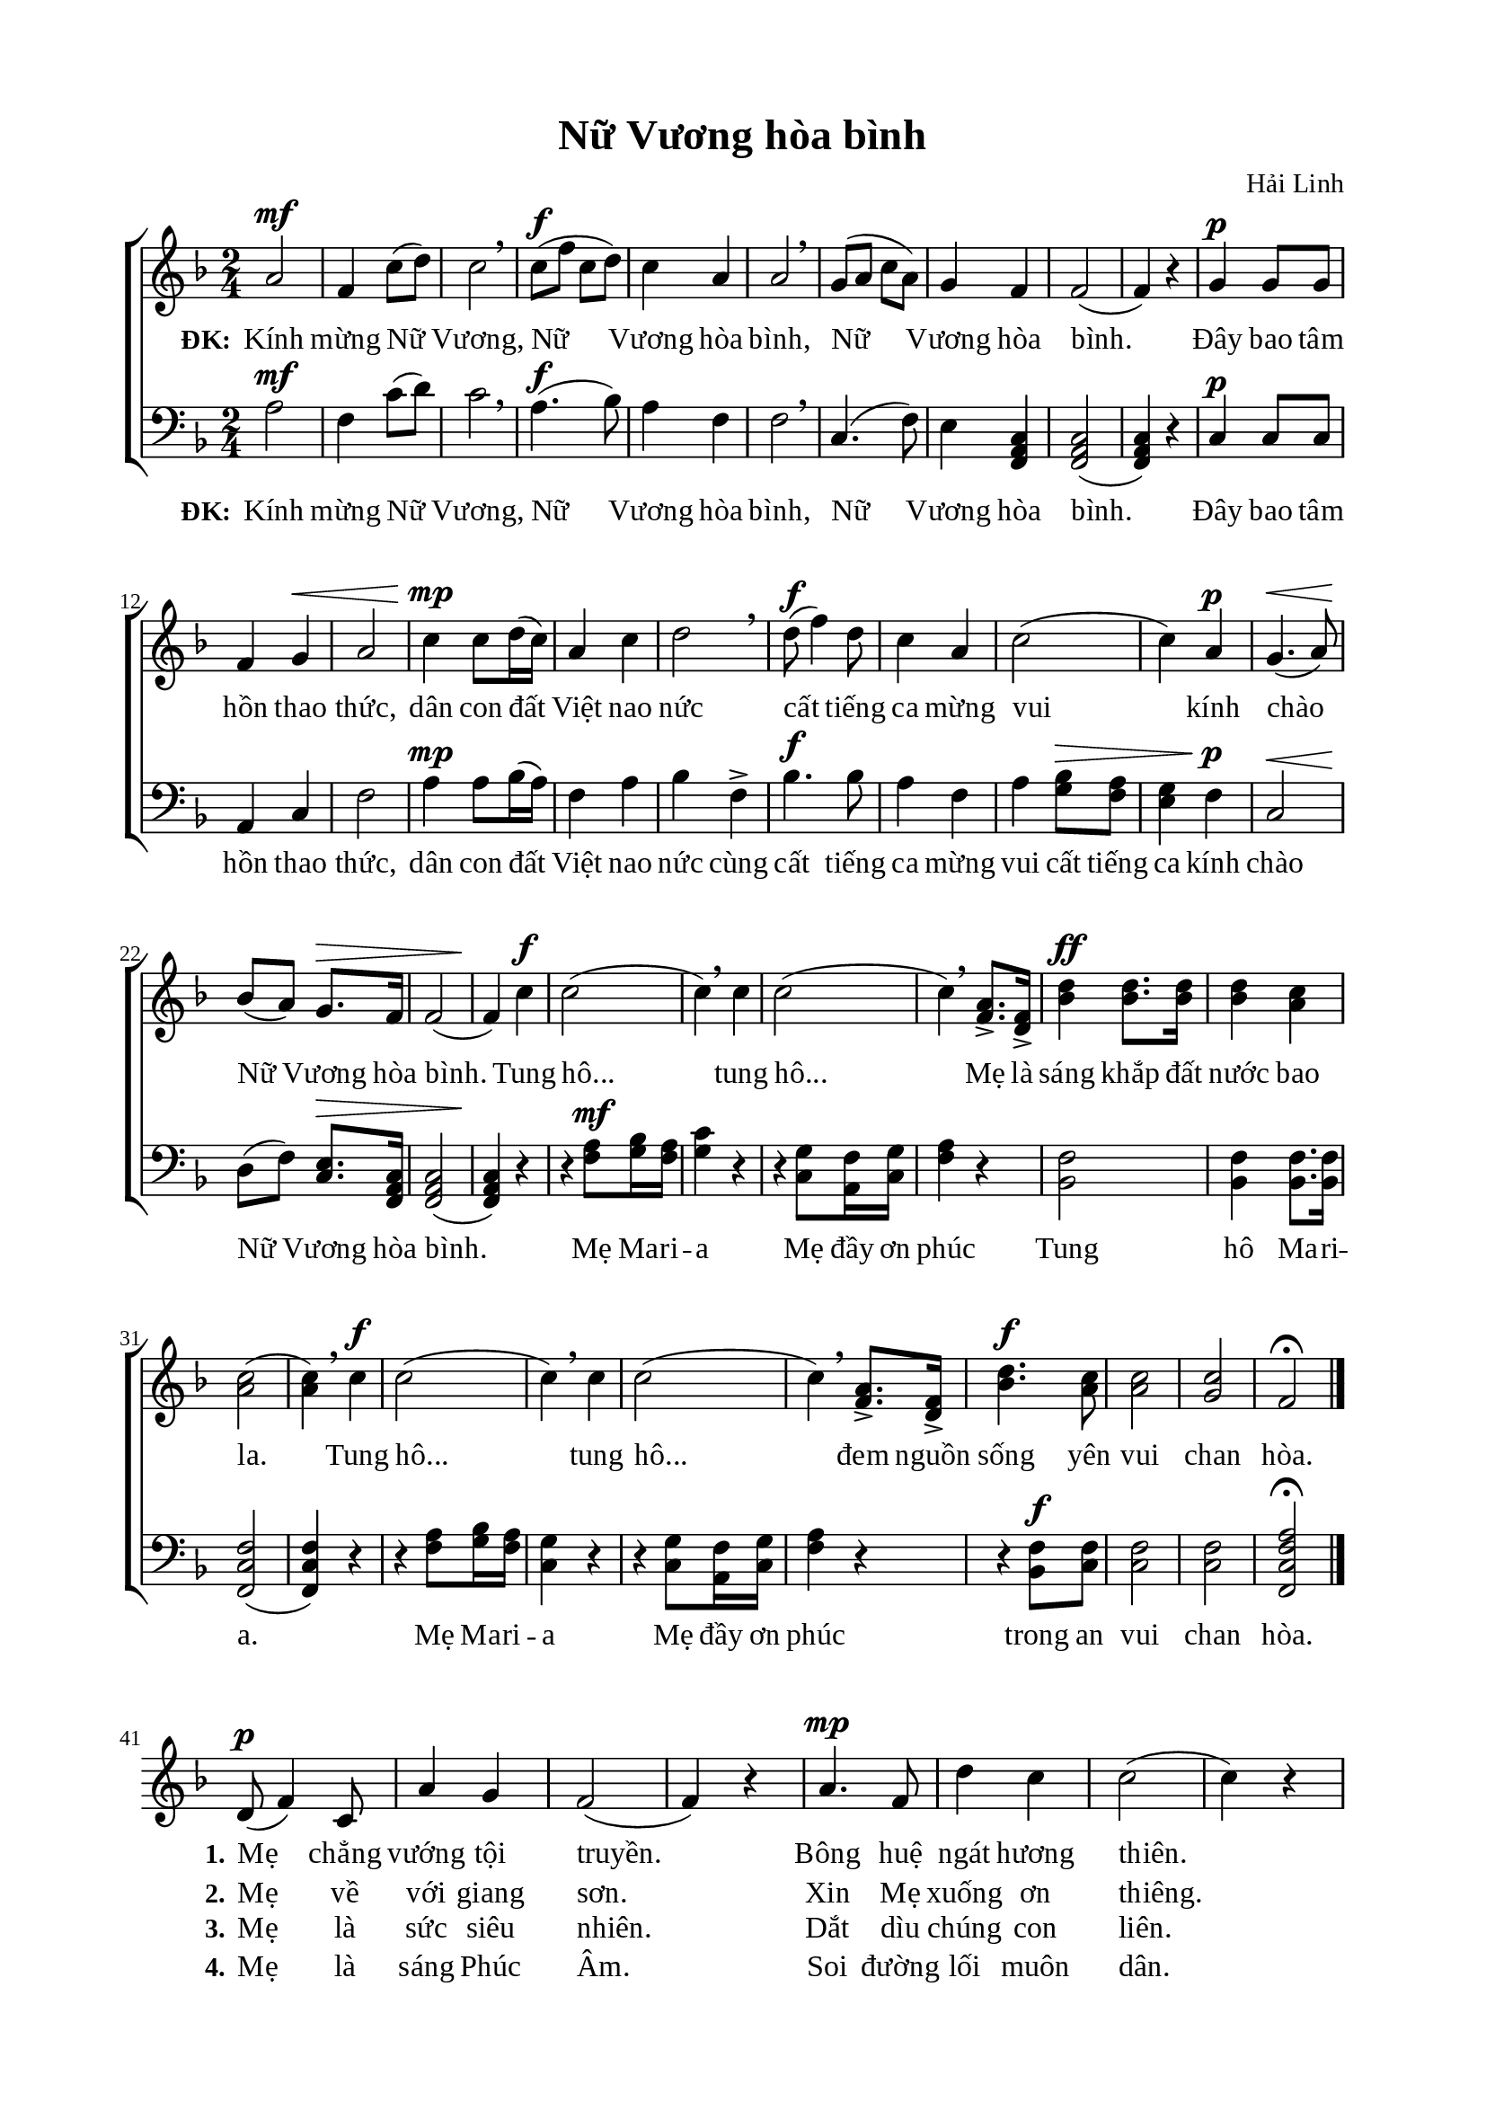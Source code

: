 %%%%%%%%%%%%%%%%%%%%%%%%%%%%%
% Nội dung tài liệu
% 1. Cài đặt chung
% 2. Nhạc phiên khúc
% 3. Nhạc điệp khúc
% 4. Lời phiên khúc
% 5. Lời điệp khúc
% 6. Bố trí
%%%%%%%%%%%%%%%%%%%%%%%%%%%%%

%%%%%%%%%%%%%%%%%%%%%%%%%%%%%
% 1. Cài đặt chung
%%%%%%%%%%%%%%%%%%%%%%%%%%%%%
\version "2.18.2"

\header {
  title = "Nữ Vương hòa bình"
  composer = "Hải Linh"
  tagline = ##f
}

global = {
  \key f \major
  \time 2/4
  \stemNeutral
}

\paper {
  #(set-paper-size "a4")
  top-margin = 15\mm
  bottom-margin = 15\mm
  left-margin = 20\mm
  right-margin = 20\mm
  indent = #0
  #(define fonts
	 (make-pango-font-tree "Liberation Serif"
	 		       "Liberation Serif"
			       "Liberation Serif"
			       (/ 20 20)))
}

%%%%%%%%%%%%%%%%%%%%%%%%%%%%%
% 2. Nhạc điệp khúc
%%%%%%%%%%%%%%%%%%%%%%%%%%%%%
sopChorus = \relative c' {
  a'2^\mf |
  f4 c'8(d8) |
  c2 \breathe |
  c8^\f(f8 c8 d8) |
  c4 a4 |
  a2 \breathe |
  g8(a8 c8 a8) |
  g4 f4 |
  f2( |
  f4) r4 |
  g4^\p g8 g8 |
  f4 g4^\< |
  a2 |
  c4^\mp\! c8 d16(c16) |
  a4 c4 |
  d2 \breathe |
  d8^\f(f4) d8 |
  c4 a4 |
  c2( |
  c4) a4^\p |
  g4.^\<(a8) |
  bes8\!(a8) g8.^\> f16 |
  f2( |
  f4\!) c'4^\f |
  c2( |
  c4) \breathe c4 |
  c2( |
  c4) \breathe <a f>8.-> <f d>16-> |
  <d' bes>4^\ff <d bes>8. <d bes>16 |
  <d bes>4 <c a>4 |
  <c a>2( |
  <c a>4) \breathe c4^\f |
  c2( |
  c4) \breathe c4 |
  c2( |
  c4) \breathe <a f>8.-> <f d>16-> |
  <d' bes>4.^\f <c a>8 |
  <c a>2 |
  <c g>2 |
  f,2\fermata \bar "|." \break
}

basseChorus = \relative c' {
  a2^\mf |
  f4 c'8(d8) |
  c2 \breathe |
  a4.^\f(bes8) |
  a4 f4 |
  f2 \breathe |
  c4.(f8) |
  e4 <c a f>4 |
  <c a f>2( |
  <c a f>4) r4 |
  c4^\p c8 c8 |
  a4 c4 |
  f2 |
  a4^\mp a8 bes16(a16) |
  f4 a4 |
  bes4 f4-> |
  bes4.^\f bes8 |
  a4 f4 |
  a4 <bes g>8^\> <a f>8 |
  <g e>4 f4^\p\! |
  c2^\< |
  d8\!(f8) <e c>8.^\> <c a f>16 |
  <c a f>2( |
  <c a f>4)\! r4 |
  r4 <a' f>8^\mf <bes g>16 <a f>16 |
  <g c>4 r4 |
  r4 <g c,>8 <f a,>16 <g c,>16 |
  <a f>4 r4 |
  <f bes,>2 |
  <f bes,>4 <f bes,>8. <f bes,>16 |
  <f c f,>2( |
  <f c f,>4) r4 |
  r4 <a f>8 <bes g>16 <a f>16 |
  <g c,>4 r4 |
  r4 <g c,>8 <f a,>16 <g c,>16 |
  <a f>4 r4 |
  r4 <f bes,>8^\f <f c>8 |
  <f c>2 |
  <f c>2 |
  <a f c f,>2\fermata \bar "|." \break
}

%%%%%%%%%%%%%%%%%%%%%%%%%%%%%
% 3. Nhạc phiên khúc
%%%%%%%%%%%%%%%%%%%%%%%%%%%%%
verseMusic = \relative c' {
  \bar "" \set Score.currentBarNumber = #41
	d8^\p(f4) c8 |
  a'4 g4 |
  f2( |
  f4) r4 |
  a4.^\mp f8 |
  d'4 c4 |
  c2( |
  c4) r4 |
  c8^\f f8 c8 d8 |
  c4 a4 |
  g4.(a8) |
  f4^\p f8 f8 |
  d4 f8(g8) |
  c2( |
  c4) r4 \bar "||"
}

%%%%%%%%%%%%%%%%%%%%%%%%%%%%%
% 4. Lời điệp khúc
%%%%%%%%%%%%%%%%%%%%%%%%%%%%%
chorusLyricSoprano = \lyricmode {
  \set stanza = #"ĐK:"
  Kính mừng Nữ Vương, Nữ Vương hòa bình, Nữ Vương hòa bình.
  Đây bao tâm hồn thao thức, dân con đất Việt nao nức cất tiếng ca mừng vui kính chào Nữ Vương hòa bình.
  Tung hô... tung hô... Mẹ là sáng khắp đất nước bao la.
  Tung hô... tung hô... đem nguồn sống yên vui chan hòa.
}

chorusLyricBasse = \lyricmode {
  \set stanza = #"ĐK:"
  Kính mừng Nữ Vương, Nữ Vương hòa bình, Nữ Vương hòa bình.
  Đây bao tâm hồn thao thức, dân con đất Việt nao nức cùng cất tiếng ca mừng vui cất tiếng ca kính chào Nữ Vương hòa bình.
  Mẹ Ma -- ri -- a Mẹ đầy ơn phúc Tung hô Ma -- ri -- a.
  Mẹ Ma -- ri -- a Mẹ đầy ơn phúc trong an vui chan hòa.
}

%%%%%%%%%%%%%%%%%%%%%%%%%%%%%
% 5. Lời phiên khúc
%%%%%%%%%%%%%%%%%%%%%%%%%%%%%
verseOne = \lyricmode {
  \set stanza = #"1."
  Mẹ chẳng vướng tội truyền. Bông huệ ngát hương thiên.
  Mẹ ví như ánh trăng diệu huyền. Êm như cung đàn thần tiên.
}

verseTwo = \lyricmode {
  \set stanza = #"2."
  Mẹ về với giang sơn. Xin Mẹ xuống ơn thiêng.
  Cho nước Nam thoát cơn nguy nan. Cho dân thấy ngày bình an.
}

verseThree = \lyricmode {
  \set stanza = #"3."
  Mẹ là sức siêu nhiên. Dắt dìu chúng con liên.
  Cho giáo dân khắp nơi trung kiên. Cho muôn tông đồ thành tín.
}

verseFour = \lyricmode {
  \set stanza = #"4."
  Mẹ là sáng Phúc Âm. Soi đường lối muôn dân.
  Vun tưới cây Đức Tin rườm rà, xinh tươi muôn màu muôn hoa.
}

%%%%%%%%%%%%%%%%%%%%%%%%%%%%%
% 6. Bố trí
%%%%%%%%%%%%%%%%%%%%%%%%%%%%%
\score {
  \new ChoirStaff <<
    \new Staff = chorusSoprano <<
      \clef "treble"
      \new Voice = "sopranos" {
        \global \sopChorus
      }
      \new Lyrics = sopranos
      \context Lyrics = sopranos \lyricsto sopranos \chorusLyricSoprano
    >>

    \new Staff = chorusBasse <<
      \clef "bass"
      \new Voice = "basse" {
        \global \basseChorus
      }
      \new Lyrics = basse
      \context Lyrics = basse \lyricsto basse \chorusLyricBasse
    >>
  >>
  \layout {
    \context {
      \Lyrics
      \override VerticalAxisGroup.staff-affinity = ##f
      \override VerticalAxisGroup.staff-staff-spacing =
        #'((basic-distance . 0)
	   (minimum-distance . 1)
	   (padding . 1))
    }
    \context {
      \Staff
      \override VerticalAxisGroup.staff-staff-spacing =
        #'((basic-distance . 0)
	   (minimum-distance . 1)
	   (padding . 1))
    }
  }
}

\score {
  \new ChoirStaff <<
    \new Staff = verses <<
      \new Voice = "verse" {
        \global \stemNeutral \verseMusic
      }
    >>
    \new Lyrics \lyricsto verse \verseOne
    \new Lyrics \lyricsto verse \verseTwo
    \new Lyrics \lyricsto verse \verseThree
    \new Lyrics \lyricsto verse \verseFour
  >>
  \layout {
    \context {
      \Lyrics
      \override VerticalAxisGroup.staff-affinity = ##f
      \override VerticalAxisGroup.staff-staff-spacing =
        #'((basic-distance . 0)
     (minimum-distance . 1)
     (padding . 1))
    }
    \context {
      \Staff
      \remove "Time_signature_engraver"
      \override VerticalAxisGroup.staff-staff-spacing =
        #'((basic-distance . 0)
     (minimum-distance . 1)
     (padding . 1))
    }
  }
}
